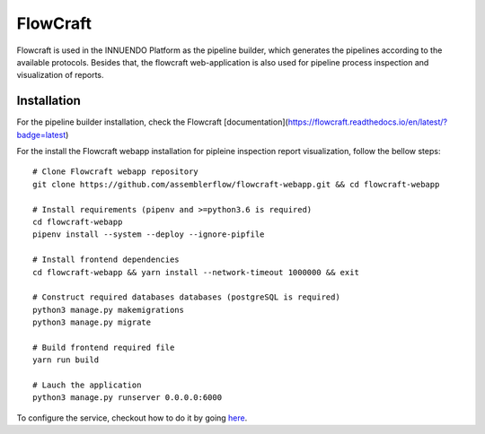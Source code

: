 FlowCraft
=========

Flowcraft is used in the INNUENDO Platform as the pipeline builder, which
generates the pipelines according to the available protocols. Besides that,
the flowcraft web-application is also used for pipeline process inspection
and visualization of reports.

Installation
------------

For the pipeline builder installation, check the Flowcraft
[documentation](https://flowcraft.readthedocs.io/en/latest/?badge=latest)

For the install the Flowcraft webapp installation for pipleine inspection
report visualization, follow the bellow steps:

::

    # Clone Flowcraft webapp repository
    git clone https://github.com/assemblerflow/flowcraft-webapp.git && cd flowcraft-webapp

    # Install requirements (pipenv and >=python3.6 is required)
    cd flowcraft-webapp
    pipenv install --system --deploy --ignore-pipfile

    # Install frontend dependencies
    cd flowcraft-webapp && yarn install --network-timeout 1000000 && exit

    # Construct required databases databases (postgreSQL is required)
    python3 manage.py makemigrations
    python3 manage.py migrate

    # Build frontend required file
    yarn run build

    # Lauch the application
    python3 manage.py runserver 0.0.0.0:6000

To configure the service, checkout how to do it by going `here <nginx.html>`_.
